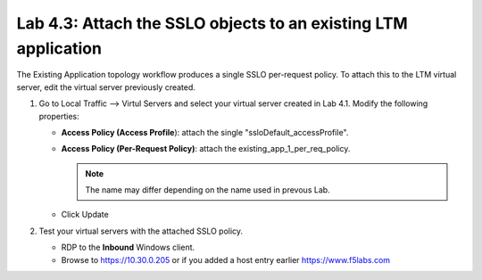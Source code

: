 .. role:: red
.. role:: bred

Lab 4.3: Attach the SSLO objects to an existing LTM application
---------------------------------------------------------------

The Existing Application topology workflow produces a single SSLO per-request
policy. To attach this to the LTM virtual server, edit the virtual server
previously created.

#. Go to Local Traffic --> Virtul Servers and select your virtual server
   created in Lab 4.1. Modify the following properties:

   - **Access Policy (Access Profile**): attach the single
     ":red:`ssloDefault_accessProfile`".
   - **Access Policy (Per-Request Policy)**: attach the
     :red:`existing_app_1_per_req_policy`.

     .. note:: The name may differ depending on the name used in prevous Lab.

   - Click :red:`Update`
   
#. Test your virtual servers with the attached SSLO policy.

   - RDP to the **Inbound** Windows client.
   - Browse to https://10.30.0.205 or if you added a host entry earlier
     https://www.f5labs.com
